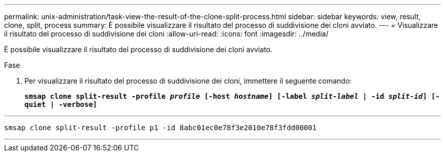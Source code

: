 ---
permalink: unix-administration/task-view-the-result-of-the-clone-split-process.html 
sidebar: sidebar 
keywords: view, result, clone, split, process 
summary: È possibile visualizzare il risultato del processo di suddivisione dei cloni avviato. 
---
= Visualizzare il risultato del processo di suddivisione dei cloni
:allow-uri-read: 
:icons: font
:imagesdir: ../media/


[role="lead"]
È possibile visualizzare il risultato del processo di suddivisione dei cloni avviato.

.Fase
. Per visualizzare il risultato del processo di suddivisione dei cloni, immettere il seguente comando:
+
`*smsap clone split-result -profile _profile_ [-host _hostname_] [-label _split-label_ | -id _split-id_] [-quiet | -verbose]*`



'''
[listing]
----
smsap clone split-result -profile p1 -id 8abc01ec0e78f3e2010e78f3fdd00001
----
'''